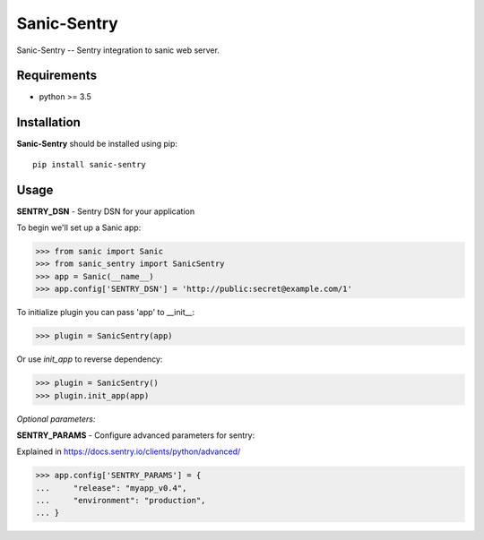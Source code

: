 Sanic-Sentry
============

Sanic-Sentry -- Sentry integration to sanic web server.


Requirements
------------

- python >= 3.5

Installation
------------

**Sanic-Sentry** should be installed using pip: ::

    pip install sanic-sentry

Usage
-----

**SENTRY_DSN**  - Sentry DSN for your application

To begin we'll set up a Sanic app:

.. code:: python

  >>> from sanic import Sanic
  >>> from sanic_sentry import SanicSentry
  >>> app = Sanic(__name__)
  >>> app.config['SENTRY_DSN'] = 'http://public:secret@example.com/1'

To initialize plugin you can pass 'app' to __init__:

.. code:: python

  >>> plugin = SanicSentry(app)

Or use `init_app` to reverse dependency:

.. code:: python

  >>> plugin = SanicSentry()
  >>> plugin.init_app(app)

*Optional parameters:* 

**SENTRY_PARAMS**  - Configure advanced parameters for sentry:

Explained in https://docs.sentry.io/clients/python/advanced/

.. code:: python

  >>> app.config['SENTRY_PARAMS'] = {
  ...     "release": "myapp_v0.4",
  ...     "environment": "production",
  ... }
